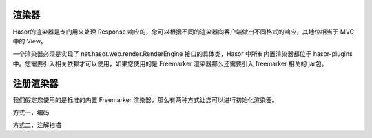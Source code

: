 渲染器
------------------------------------
Hasor的渲染器是专门用来处理 Response 响应的，您可以根据不同的渲染器向客户端做出不同格式的响应，其地位相当于 MVC 中的 View。

一个渲染器必须是实现了 net.hasor.web.render.RenderEngine 接口的具体类，Hasor 中所有内置渲染器都位于 hasor-plugins 中。您需要引入相关依赖才可以使用，如果您使用的是 Freemarker 渲染器那么还需要引入 freemarker 相关的 jar包。


.. code-block:: xml
    :linenos:

    <dependency>
        <groupId>net.hasor</groupId>
        <artifactId>hasor-plugins</artifactId>
        <version>2.3.2</version>
    </dependency>

注册渲染器
------------------------------------
我们假定您使用的是标准的内置 Freemarker 渲染器，那么有两种方式让您可以进行初始化渲染器。

方式一，编码

.. code-block:: java
    :linenos:

    public class StartModule extends WebModule {
        @Override
        public void loadModule(WebApiBinder apiBinder) throws Throwable {
            apiBinder.suffix("htm").bind(FreemarkerRender.class);//设置 Freemarker 渲染器
        }
    }


方式二，注解扫描

.. code-block:: java
    :linenos:

    @Render({ "html", "htm" })
    public class UserRender implements RenderEngine {
        ...
    }
    // -----
    public class StartModule extends WebModule {
        public void loadModule(WebApiBinder apiBinder) throws Throwable {
            //扫描所有 Render 注解
            apiBinder.scanAnnoRender();
        }
    }